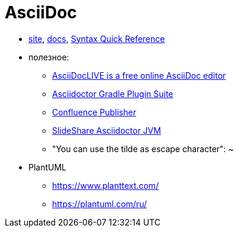 = AsciiDoc

* http://asciidoctor.org/[site],
http://asciidoctor.org/docs/[docs],
http://asciidoctor.org/docs/asciidoc-syntax-quick-reference/#[Syntax Quick Reference]


* полезное:

** https://asciidoclive.com/[AsciiDocLIVE is a free online AsciiDoc editor]
** https://asciidoctor.github.io/asciidoctor-gradle-plugin/development-2.0/user-guide/[Asciidoctor Gradle Plugin Suite]
** https://confluence-publisher.atlassian.net/wiki/spaces/CPD/overview?mode=global[Confluence Publisher]
** https://www.slideshare.net/ysb33r/docuops-asciidoctor-in-a-jvm-world[SlideShare Asciidoctor JVM]
** "You can use the tilde as escape character": ~

* PlantUML

** https://www.planttext.com/

** https://plantuml.com/ru/

